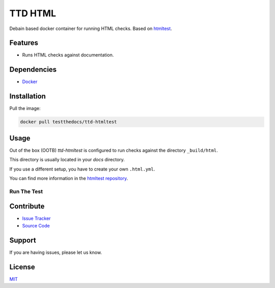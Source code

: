 ========
TTD HTML
========

Debain based docker container for running HTML checks.
Based on `htmltest <https://github.com/wjdp/htmltest>`_.

Features
========

- Runs HTML checks against documentation.

Dependencies
============

- `Docker <https://docker.com>`_

Installation
============

Pull the image:

.. code-block:: shell

   docker pull testthedocs/ttd-htmltest

Usage
=====

Out of the box (OOTB) *ttd-htmltest* is configured to run checks against the directory ``_build/html``.

This directory is usually located in your *docs* directory.

If you use a different setup, you have to create your own ``.html.yml``.

You can find more information in the `htmltest repository <https://github.com/wjdp/htmltest>`_.

Run The Test
------------

.. code-block shell

   docker run -it -v `pwd`:/build/docs testthedocs/ttd-htmltest


.. image:: docs/_static/ttd-htmltest.png

Contribute
==========

- `Issue Tracker <https://github.com/testthedocs/rakpart/issues>`_
- `Source Code <https://github.com/testthedocs/rakpart/tree/master/ttd-htmltest>`_

Support
=======

If you are having issues, please let us know.

License
=======

`MIT <https://choosealicense.com/licenses/mit/>`_